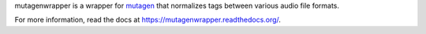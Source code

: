 mutagenwrapper is a wrapper for mutagen_ that normalizes tags between various
audio file formats.

For more information, read the docs at https://mutagenwrapper.readthedocs.org/.

.. _mutagen: http://code.google.com/p/mutagen/
